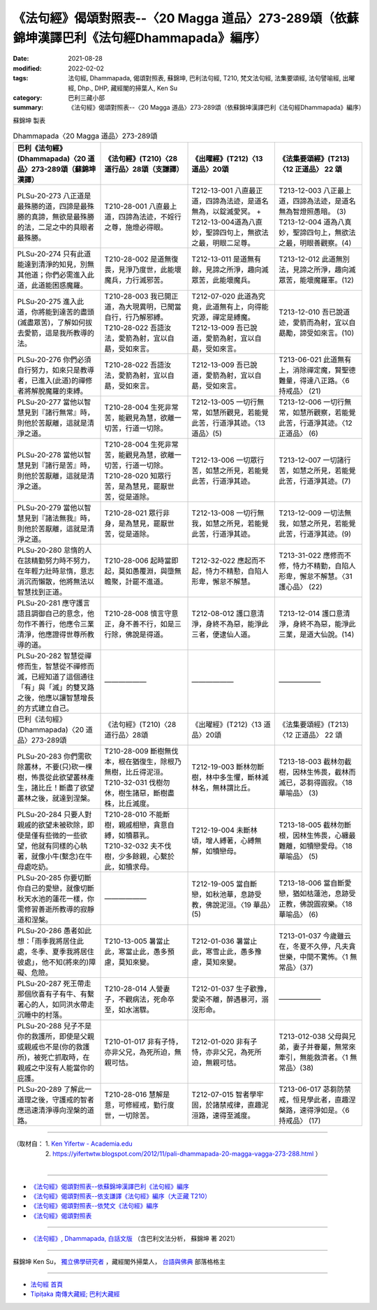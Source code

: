 ====================================================================================================
《法句經》偈頌對照表--〈20 Magga 道品〉273-289頌（依蘇錦坤漢譯巴利《法句經Dhammapada》編序）
====================================================================================================

:date: 2021-08-28
:modified: 2022-02-02
:tags: 法句經, Dhammapada, 偈頌對照表, 蘇錦坤, 巴利法句經, T210, 梵文法句經, 法集要頌經, 法句譬喻經, 出曜經, Dhp., DHP, 藏經閣的掃葉人, Ken Su
:category: 巴利三藏小部
:summary: 《法句經》偈頌對照表--〈20 Magga 道品〉273-289頌（依蘇錦坤漢譯巴利《法句經Dhammapada》編序）


蘇錦坤 製表

.. list-table:: Dhammapada〈20 Magga 道品〉273-289頌
   :widths: 25 25 25 25
   :header-rows: 1
   :class: remove-gatha-number

   * - 巴利《法句經》(Dhammapada)〈20 道品〉273-289頌（蘇錦坤漢譯）
     - 《法句經》(T210)〈28 道行品〉28頌（支謙譯）
     - 《出曜經》(T212)〈13 道品〉20頌
     - 《法集要頌經》(T213)〈12 正道品〉 22 頌

   * - PLSu-20-273 八正道是最殊勝的道，四諦是最殊勝的真諦，無欲是最殊勝的法，二足之中的具眼者最殊勝。
     - T210-28-001 八直最上道，四諦為法迹，不婬行之尊，施燈必得眼。
     - T212-13-001 八直最正道，四諦為法迹，是道名無為，以錠滅愛冥。 + T212-13-004道為八直妙，聖諦四句上，無欲法之最，明眼二足尊。
     - | T213-12-003 八正最上道，四諦為法迹，是道名無為智燈照愚暗。 (3)
       | T213-12-004 道為八真妙，聖諦四句上，無欲法之最，明眼善觀察。(4)

   * - PLSu-20-274 只有此道能達到清淨的知見，別無其他道；你們必需進入此道，此道能困惑魔羅。
     - T210-28-002 是道無復畏，見淨乃度世，此能壞魔兵，力行滅邪苦。
     - T212-13-011 是道無有餘，見諦之所淨，趣向滅眾苦，此能壞魔兵。
     - T213-12-012 此道無別法，見諦之所淨，趣向滅眾苦，能壞魔羅軍。(12)

   * - PLSu-20-275 進入此道，你將能到達苦的盡頭(滅盡眾苦)，了解如何拔去愛箭，這是我所教導的法。
     - | T210-28-003 我已開正道，為大現異明，已聞當自行，行乃解邪縛。
       | T210-28-022 吾語汝法，愛箭為射，宜以自勗，受如來言。
     - | T212-07-020 此道為究竟，此道無有上，向得能究源，禪定是縛魔。
       | T212-13-009 吾已說道，愛箭為射，宜以自勗，受如來言。
     - T213-12-010 吾已說道迹，愛箭而為射，宜以自勗勵，諦受如來言。(10)

   * - PLSu-20-276 你們必須自行努力，如來只是教導者，已進入(此道)的禪修者將解脫魔羅的束縛。
     - T210-28-022 吾語汝法，愛箭為射，宜以自勗，受如來言。
     - T212-13-009 吾已說道，愛箭為射，宜以自勗，受如來言。
     - T213-06-021 此道無有上，消除禪定魔，賢聖德難量，得達八正路。〈6 持戒品〉 (21)

   * - PLSu-20-277 當他以智慧見到『諸行無常』時，則他於苦厭離，這就是清淨之道。
     - T210-28-004 生死非常苦，能觀見為慧，欲離一切苦，行道一切除。
     - T212-13-005 一切行無常，如慧所觀見，若能覺此苦，行道淨其迹。〈13 道品〉(5)
     - T213-12-006 一切行無常，如慧所觀察，若能覺此苦，行道淨其迹。〈12 正道品〉 (6)

   * - PLSu-20-278 當他以智慧見到『諸行是苦』時，則他於苦厭離，這就是清淨之道。
     - | T210-28-004 生死非常苦，能觀見為慧，欲離一切苦，行道一切除。
       | T210-28-020 知眾行苦，是為慧見，罷厭世苦，從是道除。
     - T212-13-006 一切眾行苦，如慧之所見，若能覺此苦，行道淨其迹。
     - T213-12-007 一切諸行苦，如慧之所見，若能覺此苦，行道淨其迹。(7)

   * - PLSu-20-279 當他以智慧見到『諸法無我』時，則他於苦厭離，這就是清淨之道。
     - T210-28-021 眾行非身，是為慧見，罷厭世苦，從是道除。
     - T212-13-008 一切行無我，如慧之所見，若能覺此苦，行道淨其迹。
     - T213-12-009 一切法無我，如慧之所見，若能覺此苦，行道淨其迹。(9)

   * - PLSu-20-280 怠惰的人在該精勤努力時不努力，在年輕力壯時怠惰，意志消沉而懶散，他將無法以智慧找到正道。
     - T210-28-006 起時當即起，莫如愚覆淵，與墮無瞻聚，計罷不進道。
     - T212-32-022 應起而不起，恃力不精懃，自陷人形卑，懈怠不解慧。
     - T213-31-022 應修而不修，恃力不精勤，自陷人形卑，懈怠不解慧。〈31 護心品〉 (22)

   * - PLSu-20-281 應守護言語且調御自己的意念，他勿作不善行，他應令三業清淨，他應證得世尊所教導的道。
     - T210-28-008 慎言守意正，身不善不行，如是三行除，佛說是得道。
     - T212-08-012 護口意清淨，身終不為惡，能淨此三者，便逮仙人道。
     - T213-12-014 護口意清淨，身終不為惡，能淨此三業，是道大仙說。(14)

   * - PLSu-20-282 智慧從禪修而生，智慧從不禪修而滅，已經知道了這個通往「有」與「滅」的雙叉路之後，他應以讓智慧增長的方式建立自己。
     - ——————
     - ——————
     - ——————

   * - 巴利《法句經》(Dhammapada)〈20 道品〉273-289頌
     - 《法句經》(T210)〈28 道行品〉28頌
     - 《出曜經》(T212)〈13 道品〉20頌
     - 《法集要頌經》(T213)〈12 正道品〉 22 頌

   * - PLSu-20-283 你們需砍除叢林，不要(只)砍一棵樹，怖畏從此欲望叢林產生，諸比丘！斷盡了欲望叢林之後，就達到涅槃。
     - | T210-28-009 斷樹無伐本，根在猶復生，除根乃無樹，比丘得泥洹。 
       | T210-32-031 伐樹勿休，樹生諸惡，斷樹盡株，比丘滅度。
     - T212-19-003 斷林勿斷樹，林中多生懼，斷林滅林名，無林謂比丘。
     - T213-18-003 截林勿截樹，因林生怖畏，截林而滅已，苾芻得圓寂。〈18 華喻品〉 (3)

   * - PLSu-20-284 只要人對親戚的欲望未被砍除，即使是僅有些微的一些欲望，他就有同樣的心執著，就像小牛(繫念)在牛母處吃奶。
     - | T210-28-010 不能斷樹，親戚相戀，貪意自縛，如犢慕乳。
       | T210-32-032 夫不伐樹，少多餘親，心繫於此，如犢求母。
     - T212-19-004 未斷林頃，增人縛著，心縛無解，如犢戀母。
     - T213-18-005 截林勿斷根，因林生怖畏，心纏最難離，如犢戀愛母。〈18 華喻品〉 (5)

   * - PLSu-20-285 你要切斷你自己的愛戀，就像切斷秋天水池的蓮花一樣，你需修習善逝所教導的寂靜道和涅槃。
     - ——————
     - T212-19-005 當自斷戀，如秋池華，息跡受教，佛說泥洹。〈19 華品〉(5)
     - T213-18-006 當自斷愛戀，猶如枯蓮池，息跡受正教，佛說圓寂樂。〈18 華喻品〉 (6)

   * - PLSu-20-286 愚者如此想：「雨季我將居住此處，冬季、夏季我將居住彼處」，他不知(將來的)障礙、危險。
     - T210-13-005 暑當止此，寒當止此，愚多預慮，莫知來變。
     - T212-01-036 暑當止此，寒雪止此，愚多豫慮，莫知來變。
     - T213-01-037 今歲雖云在，冬夏不久停，凡夫貪世樂，中間不驚怖。〈1 無常品〉(37)

   * - PLSu-20-287 死王帶走那個欣喜有子有牛、有繫著心的人，如同洪水帶走沉睡中的村落。
     - T210-28-014 人營妻子，不觀病法，死命卒至，如水湍驟。
     - T212-01-037 生子歡豫，愛染不離，醉遇暴河，溺沒形命。
     - ——————

   * - PLSu-20-288 兒子不是你的救護所，即使是父親或親戚也不是(你的救護所)，被死亡抓取時，在親戚之中沒有人能當你的庇護。
     - T210-01-017 非有子恃，亦非父兄，為死所迫，無親可怙。
     - T212-01-020 非有子恃，亦非父兄，為死所迫，無親可怙。
     - T213-012-038 父母與兄弟，妻子并眷屬，無常來牽引，無能救濟者。〈1 無常品〉(38)

   * - PLSu-20-289 了解此一道理之後，守護戒的智者應迅速清淨導向涅槃的道路。
     - T210-28-016 慧解是意，可修經戒，勤行度世，一切除苦。
     - T212-07-015 智者學牢固，於諸禁戒律，直趣泥洹路，速得至滅度。
     - T213-06-017 苾芻防禁戒，恒見學此者，直趣涅槃路，速得淨如是。〈6 持戒品〉 (17)

------

| （取材自： 1. `Ken Yifertw - Academia.edu <https://www.academia.edu/31570612/%E5%B7%B4%E5%88%A9_%E6%B3%95%E5%8F%A5%E7%B6%93_20_%E9%81%93%E5%93%81_%E5%B0%8D%E7%85%A7%E8%A1%A8_v_2>`__
| 　　　　　 2. https://yifertwtw.blogspot.com/2012/11/pali-dhammapada-20-magga-vagga-273-288.html ）
| 

------

- `《法句經》偈頌對照表--依蘇錦坤漢譯巴利《法句經》編序 <{filename}dhp-correspondence-tables-pali%zh.rst>`_
- `《法句經》偈頌對照表--依支謙譯《法句經》編序（大正藏 T210） <{filename}dhp-correspondence-tables-t210%zh.rst>`_
- `《法句經》偈頌對照表--依梵文《法句經》編序 <{filename}dhp-correspondence-tables-sanskrit%zh.rst>`_
- `《法句經》偈頌對照表 <{filename}dhp-correspondence-tables%zh.rst>`_

------

- `《法句經》, Dhammapada, 白話文版 <{filename}../dhp-Ken-Yifertw-Su/dhp-Ken-Y-Su%zh.rst>`_ （含巴利文法分析， 蘇錦坤 著 2021）

~~~~~~~~~~~~~~~~~~~~~~~~~~~~~~~~~~

蘇錦坤 Ken Su， `獨立佛學研究者 <https://independent.academia.edu/KenYifertw>`_ ，藏經閣外掃葉人， `台語與佛典 <http://yifertw.blogspot.com/>`_ 部落格格主

------

- `法句經 首頁 <{filename}../dhp%zh.rst>`__

- `Tipiṭaka 南傳大藏經; 巴利大藏經 <{filename}/articles/tipitaka/tipitaka%zh.rst>`__

..
  2022-02-02 rev. remove-gatha-number (add:  :class: remove-gatha-number)
  12-18 post; 12-15 rev. completed from the chapter 1 to the end (the chapter 26)
  2021-08-28 create rst